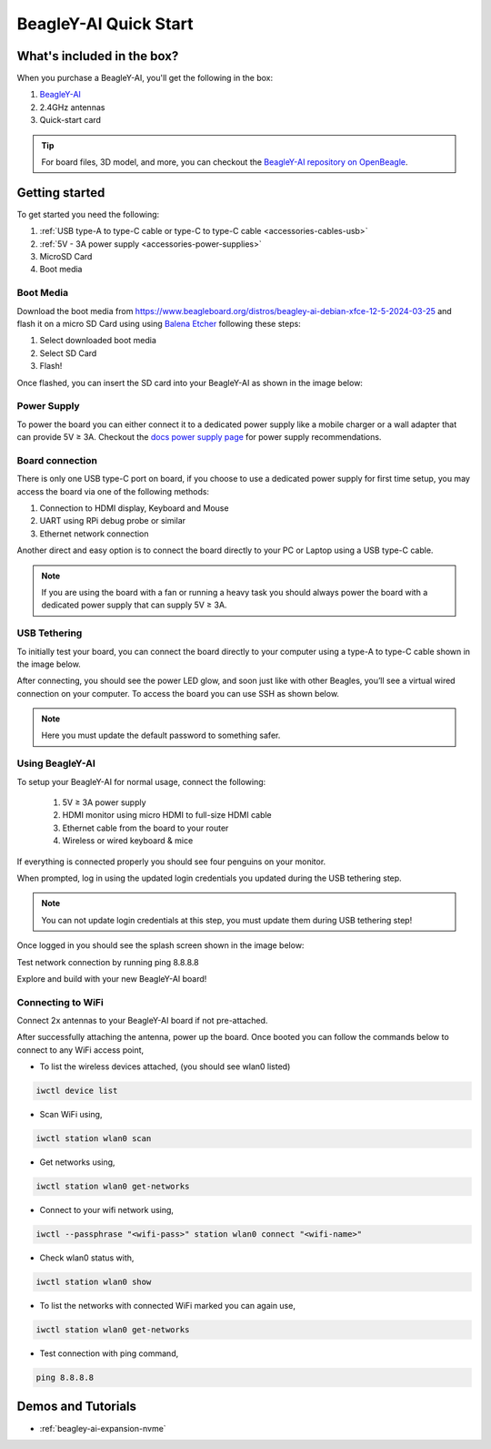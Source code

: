 .. _beagley-ai-quick-start:

BeagleY-AI Quick Start
######################

What's included in the box?
****************************

.. todo:: Update BeagleY-AI what's included in the box section as per production release.

When you purchase a BeagleY-AI, you'll get the following in the box:

1. `BeagleY-AI <https://www.beagleboard.org/boards/beagley-ai>`_
2. 2.4GHz antennas
3. Quick-start card

.. tip:: For board files, 3D model, and more, you can checkout the `BeagleY-AI repository on OpenBeagle <https://openbeagle.org/beagley-ai/beagley-ai>`_.

.. todo:: Attaching antennas instructions for BeagleY-AI

.. todo:: BeagleY-AI unboxing video

Getting started
***************

To get started you need the following:

1. :ref:`USB type-A to type-C cable or type-C to type-C cable <accessories-cables-usb>`
2. :ref:`5V - 3A power supply <accessories-power-supplies>`
3. MicroSD Card 
4. Boot media

Boot Media
===========

Download the boot media from
`https://www.beagleboard.org/distros/beagley-ai-debian-xfce-12-5-2024-03-25 <https://www.beagleboard.org/distros/beagley-ai-debian-xfce-12-5-2024-03-25>`_ 
and flash it on a micro SD Card using using `Balena Etcher <https://etcher.balena.io/>`_ following these steps:

1. Select downloaded boot media
2. Select SD Card 
3. Flash!

.. image:: images/balena-etcher.*

Once flashed, you can insert the SD card into your BeagleY-AI as shown in the image below:

.. image:: images/beagley-ai-micro-sd-card.*

Power Supply
=============

To power the board you can either connect it to a dedicated power supply like a mobile charger or a wall adapter that 
can provide 5V ≥ 3A. Checkout the `docs power supply page <https://docs.beagleboard.org/latest/accessories/power-supplies.html#accessories-power-supplies>`_ 
for power supply recommendations.

Board connection
=================

There is only one USB type-C port on board, if you choose to use a dedicated power supply for first time setup, you may access the board via one of the following methods:

1. Connection to HDMI display, Keyboard and Mouse
2. UART using RPi debug probe or similar
3. Ethernet network connection

Another direct and easy option is to connect the board directly to your PC or Laptop using a USB type-C cable. 

.. note:: 
    If you are using the board with a fan or running a heavy task you should always power 
    the board with a dedicated power supply that can supply 5V ≥ 3A. 

USB Tethering
==============

To initially test your board, you can connect the board directly to your computer using a type-A to type-C cable shown in the image below. 

.. image:: images/beagley-ai-tethered-connection.*

After connecting, you should see the power LED glow, and soon just like with other Beagles, you’ll see a virtual wired connection on your computer. To access the board you can use SSH as shown below.

.. note::
    Here you must update the default password to something safer.

.. image:: images/ssh-connection.*

Using BeagleY-AI 
=================

To setup your BeagleY-AI for normal usage, connect the following:

 1. 5V ≥ 3A power supply
 2. HDMI monitor using micro HDMI to full-size HDMI cable
 3. Ethernet cable from the board to your router
 4. Wireless or wired keyboard & mice

.. image:: images/beagley-ai-tethered-connection.*

If everything is connected properly you should see four penguins on your monitor.

.. image:: images/boot-penguins.*

When prompted, log in using the updated login credentials you updated during the USB tethering step.

.. note:: You can not update login credentials at this step, you must update them during USB tethering step!

.. image:: images/login.*

Once logged in you should see the splash screen shown in the image below:

.. image:: images/screen-saver.*

Test network connection by running ping 8.8.8.8

.. image:: images/ping-test.*

Explore and build with your new BeagleY-AI board!

.. image:: images/htop.*

Connecting to WiFi
===================

Connect 2x antennas to your BeagleY-AI board if not pre-attached.

After successfully attaching the antenna, power up the board. Once booted you can follow the commands below to connect to any WiFi access point,

- To list the wireless devices attached, (you should see wlan0 listed)

.. code:: shell

    iwctl device list

- Scan WiFi using,

.. code:: shell

    iwctl station wlan0 scan

- Get networks using, 

.. code:: shell

    iwctl station wlan0 get-networks

- Connect to your wifi network using, 

.. code::

    iwctl --passphrase "<wifi-pass>" station wlan0 connect "<wifi-name>"

- Check wlan0 status with, 

.. code::

    iwctl station wlan0 show

- To list the networks with connected WiFi marked you can again use, 

.. code::

    iwctl station wlan0 get-networks

- Test connection with ping command,

.. code::
    
    ping 8.8.8.8

Demos and Tutorials
*******************

* :ref:`beagley-ai-expansion-nvme`
